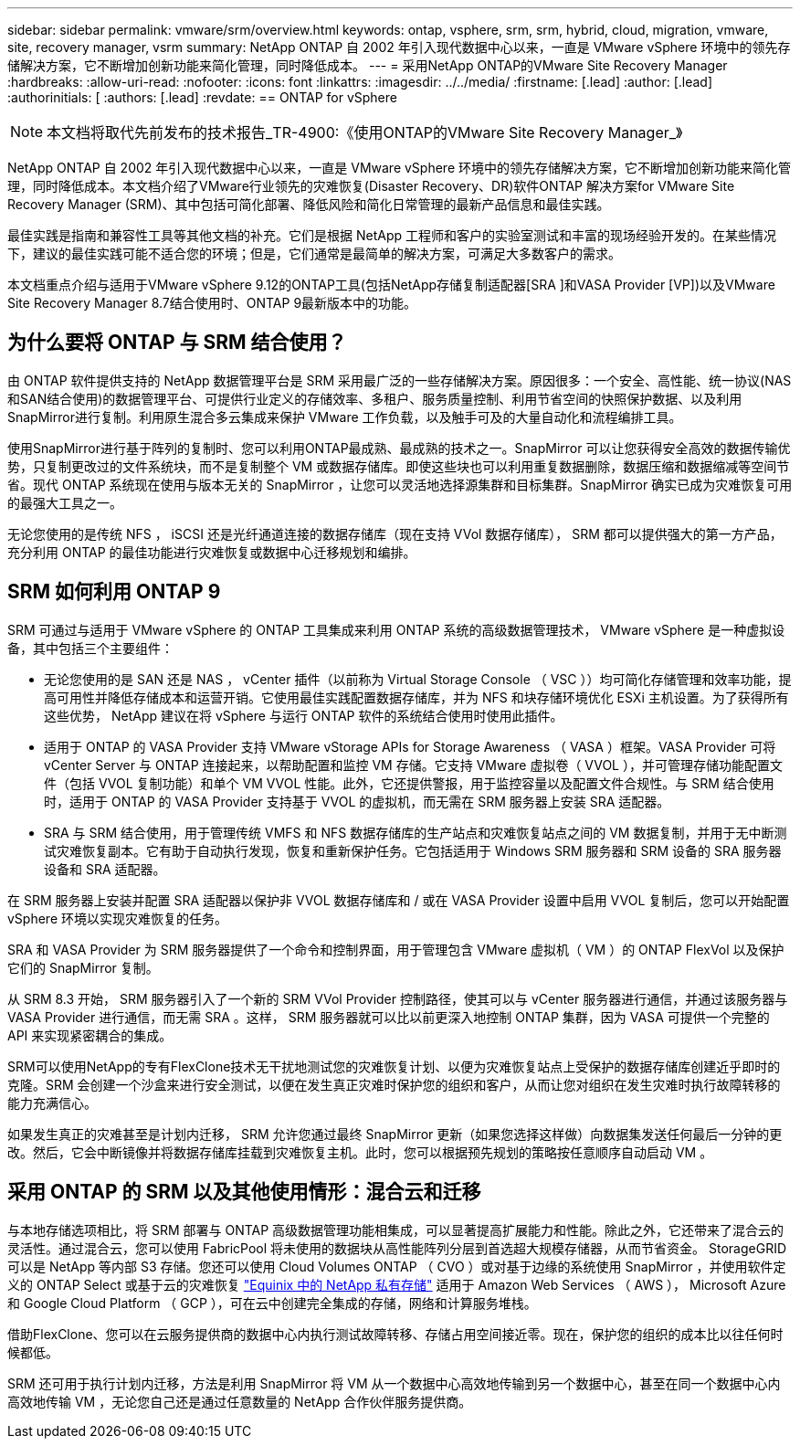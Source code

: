 ---
sidebar: sidebar 
permalink: vmware/srm/overview.html 
keywords: ontap, vsphere, srm, srm, hybrid, cloud, migration, vmware, site, recovery manager, vsrm 
summary: NetApp ONTAP 自 2002 年引入现代数据中心以来，一直是 VMware vSphere 环境中的领先存储解决方案，它不断增加创新功能来简化管理，同时降低成本。 
---
= 采用NetApp ONTAP的VMware Site Recovery Manager
:hardbreaks:
:allow-uri-read: 
:nofooter: 
:icons: font
:linkattrs: 
:imagesdir: ../../media/
:firstname: [.lead]
:author: [.lead]
:authorinitials: [
:authors: [.lead]
:revdate: == ONTAP for vSphere



NOTE: 本文档将取代先前发布的技术报告_TR-4900:《使用ONTAP的VMware Site Recovery Manager_》

NetApp ONTAP 自 2002 年引入现代数据中心以来，一直是 VMware vSphere 环境中的领先存储解决方案，它不断增加创新功能来简化管理，同时降低成本。本文档介绍了VMware行业领先的灾难恢复(Disaster Recovery、DR)软件ONTAP 解决方案for VMware Site Recovery Manager (SRM)、其中包括可简化部署、降低风险和简化日常管理的最新产品信息和最佳实践。

最佳实践是指南和兼容性工具等其他文档的补充。它们是根据 NetApp 工程师和客户的实验室测试和丰富的现场经验开发的。在某些情况下，建议的最佳实践可能不适合您的环境；但是，它们通常是最简单的解决方案，可满足大多数客户的需求。

本文档重点介绍与适用于VMware vSphere 9.12的ONTAP工具(包括NetApp存储复制适配器[SRA ]和VASA Provider [VP])以及VMware Site Recovery Manager 8.7结合使用时、ONTAP 9最新版本中的功能。



== 为什么要将 ONTAP 与 SRM 结合使用？

由 ONTAP 软件提供支持的 NetApp 数据管理平台是 SRM 采用最广泛的一些存储解决方案。原因很多：一个安全、高性能、统一协议(NAS和SAN结合使用)的数据管理平台、可提供行业定义的存储效率、多租户、服务质量控制、利用节省空间的快照保护数据、以及利用SnapMirror进行复制。利用原生混合多云集成来保护 VMware 工作负载，以及触手可及的大量自动化和流程编排工具。

使用SnapMirror进行基于阵列的复制时、您可以利用ONTAP最成熟、最成熟的技术之一。SnapMirror 可以让您获得安全高效的数据传输优势，只复制更改过的文件系统块，而不是复制整个 VM 或数据存储库。即使这些块也可以利用重复数据删除，数据压缩和数据缩减等空间节省。现代 ONTAP 系统现在使用与版本无关的 SnapMirror ，让您可以灵活地选择源集群和目标集群。SnapMirror 确实已成为灾难恢复可用的最强大工具之一。

无论您使用的是传统 NFS ， iSCSI 还是光纤通道连接的数据存储库（现在支持 VVol 数据存储库）， SRM 都可以提供强大的第一方产品，充分利用 ONTAP 的最佳功能进行灾难恢复或数据中心迁移规划和编排。



== SRM 如何利用 ONTAP 9

SRM 可通过与适用于 VMware vSphere 的 ONTAP 工具集成来利用 ONTAP 系统的高级数据管理技术， VMware vSphere 是一种虚拟设备，其中包括三个主要组件：

* 无论您使用的是 SAN 还是 NAS ， vCenter 插件（以前称为 Virtual Storage Console （ VSC ））均可简化存储管理和效率功能，提高可用性并降低存储成本和运营开销。它使用最佳实践配置数据存储库，并为 NFS 和块存储环境优化 ESXi 主机设置。为了获得所有这些优势， NetApp 建议在将 vSphere 与运行 ONTAP 软件的系统结合使用时使用此插件。
* 适用于 ONTAP 的 VASA Provider 支持 VMware vStorage APIs for Storage Awareness （ VASA ）框架。VASA Provider 可将 vCenter Server 与 ONTAP 连接起来，以帮助配置和监控 VM 存储。它支持 VMware 虚拟卷（ VVOL ），并可管理存储功能配置文件（包括 VVOL 复制功能）和单个 VM VVOL 性能。此外，它还提供警报，用于监控容量以及配置文件合规性。与 SRM 结合使用时，适用于 ONTAP 的 VASA Provider 支持基于 VVOL 的虚拟机，而无需在 SRM 服务器上安装 SRA 适配器。
* SRA 与 SRM 结合使用，用于管理传统 VMFS 和 NFS 数据存储库的生产站点和灾难恢复站点之间的 VM 数据复制，并用于无中断测试灾难恢复副本。它有助于自动执行发现，恢复和重新保护任务。它包括适用于 Windows SRM 服务器和 SRM 设备的 SRA 服务器设备和 SRA 适配器。


在 SRM 服务器上安装并配置 SRA 适配器以保护非 VVOL 数据存储库和 / 或在 VASA Provider 设置中启用 VVOL 复制后，您可以开始配置 vSphere 环境以实现灾难恢复的任务。

SRA 和 VASA Provider 为 SRM 服务器提供了一个命令和控制界面，用于管理包含 VMware 虚拟机（ VM ）的 ONTAP FlexVol 以及保护它们的 SnapMirror 复制。

从 SRM 8.3 开始， SRM 服务器引入了一个新的 SRM VVol Provider 控制路径，使其可以与 vCenter 服务器进行通信，并通过该服务器与 VASA Provider 进行通信，而无需 SRA 。这样， SRM 服务器就可以比以前更深入地控制 ONTAP 集群，因为 VASA 可提供一个完整的 API 来实现紧密耦合的集成。

SRM可以使用NetApp的专有FlexClone技术无干扰地测试您的灾难恢复计划、以便为灾难恢复站点上受保护的数据存储库创建近乎即时的克隆。SRM 会创建一个沙盒来进行安全测试，以便在发生真正灾难时保护您的组织和客户，从而让您对组织在发生灾难时执行故障转移的能力充满信心。

如果发生真正的灾难甚至是计划内迁移， SRM 允许您通过最终 SnapMirror 更新（如果您选择这样做）向数据集发送任何最后一分钟的更改。然后，它会中断镜像并将数据存储库挂载到灾难恢复主机。此时，您可以根据预先规划的策略按任意顺序自动启动 VM 。



== 采用 ONTAP 的 SRM 以及其他使用情形：混合云和迁移

与本地存储选项相比，将 SRM 部署与 ONTAP 高级数据管理功能相集成，可以显著提高扩展能力和性能。除此之外，它还带来了混合云的灵活性。通过混合云，您可以使用 FabricPool 将未使用的数据块从高性能阵列分层到首选超大规模存储器，从而节省资金。 StorageGRID 可以是 NetApp 等内部 S3 存储。您还可以使用 Cloud Volumes ONTAP （ CVO ）或对基于边缘的系统使用 SnapMirror ，并使用软件定义的 ONTAP Select 或基于云的灾难恢复 https://www.equinix.com/partners/netapp["Equinix 中的 NetApp 私有存储"^] 适用于 Amazon Web Services （ AWS ）， Microsoft Azure 和 Google Cloud Platform （ GCP ），可在云中创建完全集成的存储，网络和计算服务堆栈。

借助FlexClone、您可以在云服务提供商的数据中心内执行测试故障转移、存储占用空间接近零。现在，保护您的组织的成本比以往任何时候都低。

SRM 还可用于执行计划内迁移，方法是利用 SnapMirror 将 VM 从一个数据中心高效地传输到另一个数据中心，甚至在同一个数据中心内高效地传输 VM ，无论您自己还是通过任意数量的 NetApp 合作伙伴服务提供商。
